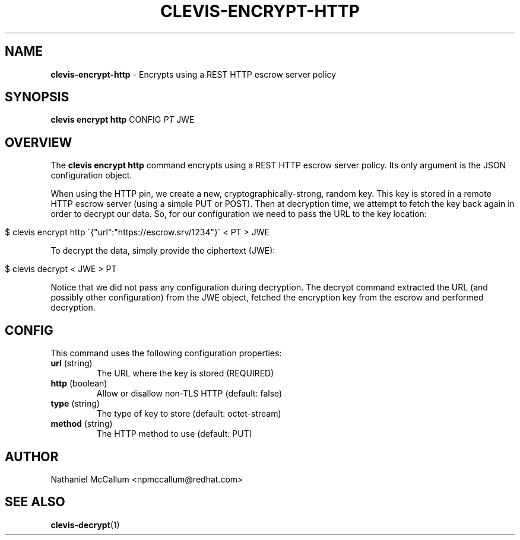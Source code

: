 .\" generated with Ronn/v0.7.3
.\" http://github.com/rtomayko/ronn/tree/0.7.3
.
.TH "CLEVIS\-ENCRYPT\-HTTP" "1" "June 2017" "" ""
.
.SH "NAME"
\fBclevis\-encrypt\-http\fR \- Encrypts using a REST HTTP escrow server policy
.
.SH "SYNOPSIS"
\fBclevis encrypt http\fR CONFIG \fIPT\fR JWE
.
.SH "OVERVIEW"
The \fBclevis encrypt http\fR command encrypts using a REST HTTP escrow server policy\. Its only argument is the JSON configuration object\.
.
.P
When using the HTTP pin, we create a new, cryptographically\-strong, random key\. This key is stored in a remote HTTP escrow server (using a simple PUT or POST)\. Then at decryption time, we attempt to fetch the key back again in order to decrypt our data\. So, for our configuration we need to pass the URL to the key location:
.
.IP "" 4
.
.nf

$ clevis encrypt http \'{"url":"https://escrow\.srv/1234"}\' < PT > JWE
.
.fi
.
.IP "" 0
.
.P
To decrypt the data, simply provide the ciphertext (JWE):
.
.IP "" 4
.
.nf

$ clevis decrypt < JWE > PT
.
.fi
.
.IP "" 0
.
.P
Notice that we did not pass any configuration during decryption\. The decrypt command extracted the URL (and possibly other configuration) from the JWE object, fetched the encryption key from the escrow and performed decryption\.
.
.SH "CONFIG"
This command uses the following configuration properties:
.
.TP
\fBurl\fR (string)
The URL where the key is stored (REQUIRED)
.
.TP
\fBhttp\fR (boolean)
Allow or disallow non\-TLS HTTP (default: false)
.
.TP
\fBtype\fR (string)
The type of key to store (default: octet\-stream)
.
.TP
\fBmethod\fR (string)
The HTTP method to use (default: PUT)
.
.SH "AUTHOR"
Nathaniel McCallum <npmccallum@redhat\.com>
.
.SH "SEE ALSO"
\fBclevis\-decrypt\fR(1)
